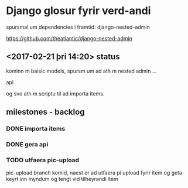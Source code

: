 * Django glosur fyrir verd-andi


spursmal um dependencies i framtid:
django-nested-admin

https://github.com/theatlantic/django-nested-admin


** <2017-02-21 þri 14:20> status

kominn m baisic models,
spursm um ad ath m nested admin ...

api

og svo ath m scriptu til ad importa items.


** milestones - backlog

*** DONE importa items

*** DONE gera api

*** TODO utfaera pic-upload

pic-upload branch komid, naest er ad utfaera pi upload fyrir item
og geta keyrt inn myndum og tengt vid tilheyrandi item



